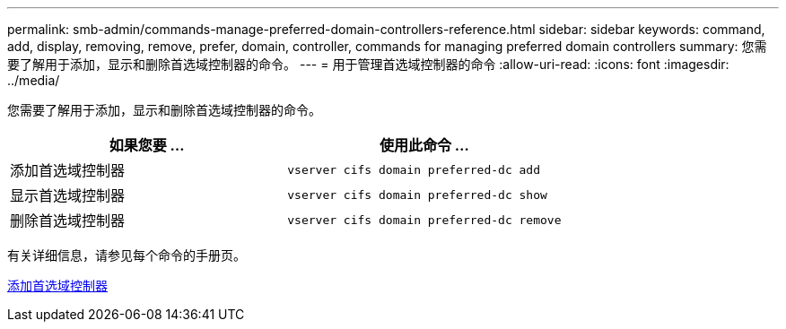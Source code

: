 ---
permalink: smb-admin/commands-manage-preferred-domain-controllers-reference.html 
sidebar: sidebar 
keywords: command, add, display, removing, remove, prefer, domain, controller, commands for managing preferred domain controllers 
summary: 您需要了解用于添加，显示和删除首选域控制器的命令。 
---
= 用于管理首选域控制器的命令
:allow-uri-read: 
:icons: font
:imagesdir: ../media/


[role="lead"]
您需要了解用于添加，显示和删除首选域控制器的命令。

|===
| 如果您要 ... | 使用此命令 ... 


 a| 
添加首选域控制器
 a| 
`vserver cifs domain preferred-dc add`



 a| 
显示首选域控制器
 a| 
`vserver cifs domain preferred-dc show`



 a| 
删除首选域控制器
 a| 
`vserver cifs domain preferred-dc remove`

|===
有关详细信息，请参见每个命令的手册页。

xref:add-preferred-domain-controllers-task.adoc[添加首选域控制器]
